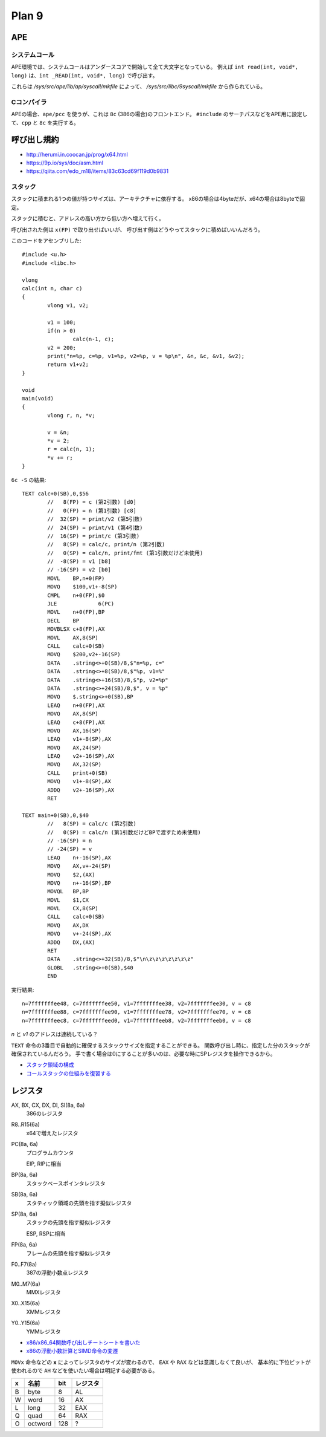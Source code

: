 ==========
Plan 9
==========

.. highlight:: c

APE
=====

システムコール
---------------

APE環境では、システムコールはアンダースコアで開始して全て大文字となっている。
例えば ``int read(int, void*, long)`` は、``int _READ(int, void*, long)`` で呼び出す。

これらは */sys/src/ape/lib/ap/syscall/mkfile* によって、
*/sys/src/libc/9syscall/mkfile* から作られている。

.. todo:: apはAPEのことだろうか

Cコンパイラ
-----------

APEの場合、``ape/pcc`` を使うが、これは ``8c`` (386の場合)のフロントエンド。
``#include`` のサーチパスなどをAPE用に設定して、``cpp`` と ``8c`` を実行する。

呼び出し規約
=============

* http://herumi.in.coocan.jp/prog/x64.html
* https://9p.io/sys/doc/asm.html
* https://qiita.com/edo_m18/items/83c63cd69f119d0b9831

スタック
--------

スタックに積まれる1つの値が持つサイズは、アーキテクチャに依存する。
x86の場合は4byteだが、x64の場合は8byteで固定。

スタックに積むと、アドレスの高い方から低い方へ増えて行く。

呼び出された側は ``x(FP)`` で取り出せばいいが、
呼び出す側はどうやってスタックに積めばいいんだろう。

このコードをアセンブリした::

	#include <u.h>
	#include <libc.h>

	vlong
	calc(int n, char c)
	{
		vlong v1, v2;

		v1 = 100;
		if(n > 0)
			calc(n-1, c);
		v2 = 200;
		print("n=%p, c=%p, v1=%p, v2=%p, v = %p\n", &n, &c, &v1, &v2);
		return v1+v2;
	}

	void
	main(void)
	{
		vlong r, n, *v;

		v = &n;
		*v = 2;
		r = calc(n, 1);
		*v += r;
	}

.. code-block:: asm

``6c -S`` の結果::

	TEXT calc+0(SB),0,$56
		//   8(FP) = c (第2引数) [d0]
		//   0(FP) = n (第1引数) [c8]
		//  32(SP) = print/v2 (第5引数)
		//  24(SP) = print/v1 (第4引数)
		//  16(SP) = print/c (第3引数)
		//   8(SP) = calc/c, print/n (第2引数)
		//   0(SP) = calc/n, print/fmt (第1引数だけど未使用)
		//  -8(SP) = v1 [b8]
		// -16(SP) = v2 [b0]
		MOVL	BP,n+0(FP)
		MOVQ	$100,v1+-8(SP)
		CMPL	n+0(FP),$0
		JLE		6(PC)
		MOVL	n+0(FP),BP
		DECL	BP
		MOVBLSX	c+8(FP),AX
		MOVL	AX,8(SP)
		CALL	calc+0(SB)
		MOVQ	$200,v2+-16(SP)
		DATA	.string<>+0(SB)/8,$"n=%p, c="
		DATA	.string<>+8(SB)/8,$"%p, v1=%"
		DATA	.string<>+16(SB)/8,$"p, v2=%p"
		DATA	.string<>+24(SB)/8,$", v = %p"
		MOVQ	$.string<>+0(SB),BP
		LEAQ	n+0(FP),AX
		MOVQ	AX,8(SP)
		LEAQ	c+8(FP),AX
		MOVQ	AX,16(SP)
		LEAQ	v1+-8(SP),AX
		MOVQ	AX,24(SP)
		LEAQ	v2+-16(SP),AX
		MOVQ	AX,32(SP)
		CALL	print+0(SB)
		MOVQ	v1+-8(SP),AX
		ADDQ	v2+-16(SP),AX
		RET

	TEXT main+0(SB),0,$40
		//   8(SP) = calc/c (第2引数)
		//   0(SP) = calc/n (第1引数だけどBPで渡すため未使用)
		// -16(SP) = n
		// -24(SP) = v
		LEAQ	n+-16(SP),AX
		MOVQ	AX,v+-24(SP)
		MOVQ	$2,(AX)
		MOVQ	n+-16(SP),BP
		MOVQL	BP,BP
		MOVL	$1,CX
		MOVL	CX,8(SP)
		CALL	calc+0(SB)
		MOVQ	AX,DX
		MOVQ	v+-24(SP),AX
		ADDQ	DX,(AX)
		RET
		DATA	.string<>+32(SB)/8,$"\n\z\z\z\z\z\z\z"
		GLOBL	.string<>+0(SB),$40
		END

.. code-block:: text

実行結果::

	n=7fffffffee48, c=7fffffffee50, v1=7fffffffee38, v2=7fffffffee30, v = c8
	n=7fffffffee88, c=7fffffffee90, v1=7fffffffee78, v2=7fffffffee70, v = c8
	n=7fffffffeec8, c=7fffffffeed0, v1=7fffffffeeb8, v2=7fffffffeeb0, v = c8

*n* と *v1* のアドレスは連続している？

``TEXT`` 命令の3番目で自動的に確保するスタックサイズを指定することができる。
関数呼び出し時に、指定した分のスタックが確保されているんだろう。
手で書く場合は0にすることが多いのは、必要な時にSPレジスタを操作できるから。

* `スタック領域の構成 <http://hack.ninja-web.net/academy003-060.htm>`_
* `コールスタックの仕組みを復習する <http://komaken.me/blog/2013/08/31/c言語コールスタックスタックフレームの仕組み/>`_

レジスタ
========

AX, BX, CX, DX, DI, SI(8a, 6a)
	386のレジスタ

R8..R15(6a)
	x64で増えたレジスタ

PC(8a, 6a)
	プログラムカウンタ

	EIP, RIPに相当

BP(8a, 6a)
	スタックベースポインタレジスタ

SB(8a, 6a)
	スタティック領域の先頭を指す擬似レジスタ

SP(8a, 6a)
	スタックの先頭を指す擬似レジスタ

	ESP, RSPに相当

FP(8a, 6a)
	フレームの先頭を指す擬似レジスタ

F0..F7(8a)
	387の浮動小数点レジスタ

M0..M7(6a)
	MMXレジスタ

X0..X15(6a)
	XMMレジスタ

Y0..Y15(6a)
	YMMレジスタ

* `x86/x86_64関数呼び出しチートシートを書いた <http://d.sunnyone.org/2012/09/x86x8664.html>`_
* `x86の浮動小数計算とSIMD命令の変遷 <https://qiita.com/lpha_z/items/eafa9c13532c9ac80d4b>`_

``MOVx`` 命令などの **x** によってレジスタのサイズが変わるので、
``EAX`` や ``RAX`` などは意識しなくて良いが、
基本的に下位ビットが使われるので ``AH`` などを使いたい場合は明記する必要がある。

= ======= === ========
x 名前    bit レジスタ   
= ======= === ========
B byte    8   AL
W word    16  AX
L long    32  EAX
Q quad    64  RAX
O octword 128 ?
= ======= === ========
